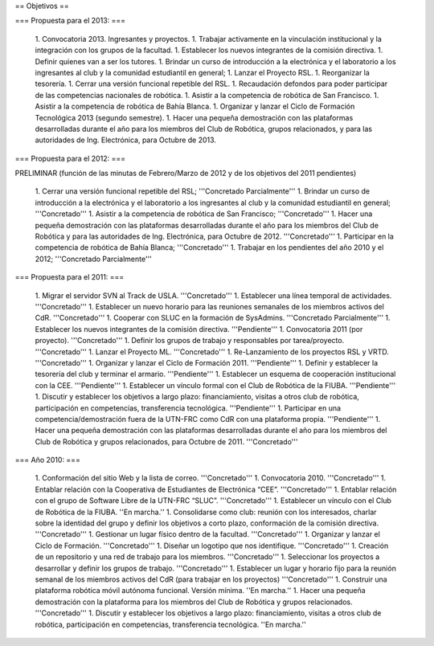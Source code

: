 == Objetivos ==

=== Propuesta para el 2013: ===

   1. Convocatoria 2013. Ingresantes y proyectos.
   1. Trabajar activamente en la vinculación institucional y la integración con los grupos de la facultad.
   1. Establecer los nuevos integrantes de la comisión directiva.
   1. Definir quienes van a ser los tutores.
   1. Brindar un curso de introducción a la electrónica y el laboratorio a los ingresantes al club y la comunidad estudiantil en general;
   1. Lanzar el Proyecto RSL.
   1. Reorganizar la tesorería.
   1. Cerrar una versión funcional repetible del RSL.
   1. Recaudación defondos para poder participar de las competencias nacionales de robótica.
   1. Asistir a la competencia de robótica de San Francisco.
   1. Asistir a la competencia de robótica de Bahía Blanca.
   1. Organizar y lanzar el Ciclo de Formación Tecnológica 2013 (segundo semestre).
   1. Hacer una pequeña demostración con las plataformas desarrolladas durante el año para los miembros del Club de Robótica, grupos relacionados, y para las autoridades de Ing. Electrónica, para Octubre de 2013.

=== Propuesta para el 2012: ===

PRELIMINAR (función de las minutas de Febrero/Marzo de 2012 y de los objetivos del 2011 pendientes)

   1. Cerrar una versión funcional repetible del RSL; '''Concretado Parcialmente'''
   1. Brindar un curso de introducción a la electrónica y el laboratorio a los ingresantes al club y la comunidad estudiantil en general; '''Concretado'''
   1. Asistir a la competencia de robótica de San Francisco; '''Concretado'''
   1. Hacer una pequeña demostración con las plataformas desarrolladas durante el año para los miembros del Club de Robótica y para las autoridades de Ing. Electrónica, para Octubre de 2012. '''Concretado'''
   1. Participar en la competencia de robótica de Bahía Blanca; '''Concretado'''
   1. Trabajar en los pendientes del año 2010 y el 2012; '''Concretado Parcialmente'''

=== Propuesta para el 2011: ===

   1.      Migrar el servidor SVN al Track de USLA. '''Concretado'''
   1.      Establecer una línea temporal de actividades. '''Concretado'''
   1.      Establecer un nuevo horario para las reuniones semanales de los miembros activos del CdR. '''Concretado'''
   1.      Cooperar con SLUC en la formación de SysAdmins. '''Concretado Parcialmente'''
   1.      Establecer los nuevos integrantes de la comisión directiva. '''Pendiente'''
   1.      Convocatoria 2011 (por proyecto). '''Concretado'''
   1.      Definir los grupos de trabajo y responsables por tarea/proyecto. '''Concretado'''
   1.      Lanzar el Proyecto ML. '''Concretado'''
   1.      Re-Lanzamiento de los proyectos RSL y VRTD. '''Concretado'''
   1.      Organizar y lanzar el Ciclo de Formación 2011. '''Pendiente'''
   1.      Definir y establecer la tesorería del club y terminar el armario. '''Pendiente'''
   1.      Establecer un esquema de cooperación institucional con la CEE. '''Pendiente'''
   1.      Establecer un vínculo formal con el Club de Robótica de la FIUBA. '''Pendiente'''
   1.      Discutir y establecer los objetivos a largo plazo: financiamiento, visitas a otros club de robótica, participación en competencias, transferencia tecnológica. '''Pendiente'''
   1.      Participar en una competencia/demostración fuera de la UTN-FRC como CdR con una plataforma propia. '''Pendiente'''
   1.      Hacer una pequeña demostración con las plataformas desarrolladas durante el año para los miembros del Club de Robótica y grupos relacionados, para Octubre de 2011. '''Concretado'''


=== Año 2010: ===

   1.      Conformación del sitio Web y la lista de correo. '''Concretado'''
   1.      Convocatoria 2010. '''Concretado'''
   1.      Entablar relación con la Cooperativa de Estudiantes de Electrónica “CEE”. '''Concretado'''
   1.      Entablar relación con el grupo de Software Libre de la UTN-FRC “SLUC”. '''Concretado'''
   1.      Establecer un vínculo con el Club de Robótica de la FIUBA. ''En marcha.''
   1.      Consolidarse como club: reunión con los interesados, charlar sobre la identidad del grupo y definir los objetivos a corto plazo, conformación de la comisión directiva. '''Concretado'''
   1.      Gestionar un lugar físico dentro de la facultad. '''Concretado'''
   1.      Organizar y lanzar el Ciclo de Formación. '''Concretado'''
   1.      Diseñar un logotipo que nos identifique. '''Concretado'''
   1.      Creación de un repositorio y una red de trabajo para los miembros. '''Concretado'''
   1.      Seleccionar los proyectos a desarrollar y definir los grupos de trabajo. '''Concretado'''
   1.      Establecer un lugar y horario fijo para la reunión semanal de los miembros activos del CdR (para trabajar en los proyectos) '''Concretado'''
   1.      Construir una plataforma robótica móvil autónoma funcional. Versión mínima. ''En marcha.''
   1.      Hacer una pequeña demostración con la plataforma para los miembros del Club de Robótica y grupos relacionados. '''Concretado'''
   1.      Discutir y establecer los objetivos a largo plazo: financiamiento, visitas a otros club de robótica, participación en competencias, transferencia tecnológica.  ''En marcha.''
